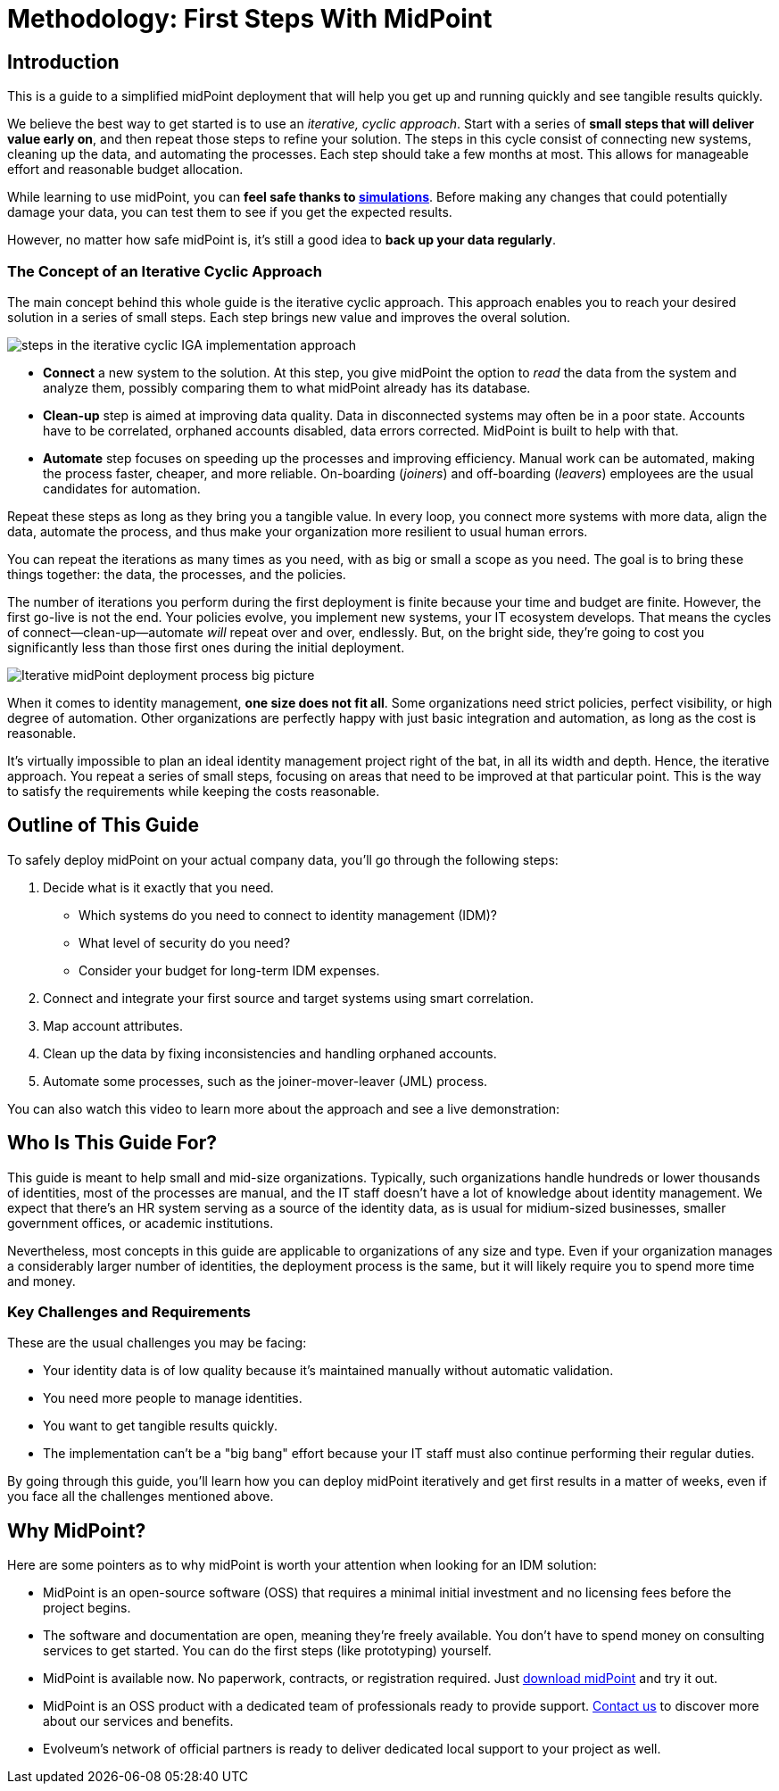 = Methodology: First Steps With MidPoint
:page-nav-title: First Steps With MidPoint
:page-toc: top
:experimental:

== Introduction

This is a guide to a simplified midPoint deployment that will help you get up and running quickly and see tangible results quickly.

We believe the best way to get started is to use an _iterative, cyclic approach_.
Start with a series of *small steps that will deliver value early on*, and then repeat those steps to refine your solution.
The steps in this cycle consist of connecting new systems, cleaning up the data, and automating the processes.
Each step should take a few months at most. This allows for manageable effort and reasonable budget allocation.

While learning to use midPoint, you can *feel safe thanks to xref:/midpoint/reference/simulation/[simulations]*.
Before making any changes that could potentially damage your data, you can test them to see if you get the expected results.

However, no matter how safe midPoint is, it's still a good idea to *back up your data regularly*.

=== The Concept of an Iterative Cyclic Approach

The main concept behind this whole guide is the iterative cyclic approach.
This approach enables you to reach your desired solution in a series of small steps.
Each step brings new value and improves the overal solution.

image::first-steps-idea.png[steps in the iterative cyclic IGA implementation approach]

* *Connect* a new system to the solution.
At this step, you give midPoint the option to _read_ the data from the system and analyze them, possibly comparing them to what midPoint already has its database.

* *Clean-up* step is aimed at improving data quality.
Data in disconnected systems may often be in a poor state.
Accounts have to be correlated, orphaned accounts disabled, data errors corrected.
MidPoint is built to help with that.

* *Automate* step focuses on speeding up the processes and improving efficiency.
Manual work can be automated, making the process faster, cheaper, and more reliable.
On-boarding (_joiners_) and off-boarding (_leavers_) employees are the usual candidates for automation.

Repeat these steps as long as they bring you a tangible value.
In every loop, you connect more systems with more data, align the data, automate the process, and thus make your organization more resilient to usual human errors.

You can repeat the iterations as many times as you need, with as big or small a scope as you need.
The goal is to bring these things together: the data, the processes, and the policies.

The number of iterations you perform during the first deployment is finite because your time and budget are finite.
However, the first go-live is not the end.
Your policies evolve, you implement new systems, your IT ecosystem develops.
That means the cycles of connect—clean-up—automate _will_ repeat over and over, endlessly.
But, on the bright side, they're going to cost you significantly less than those first ones during the initial deployment.

image::first-steps-big-picture.png[Iterative midPoint deployment process big picture]

When it comes to identity management, *one size does not fit all*.
Some organizations need strict policies, perfect visibility, or high degree of automation.
Other organizations are perfectly happy with just basic integration and automation, as long as the cost is reasonable.

It's virtually impossible to plan an ideal identity management project right of the bat, in all its width and depth.
Hence, the iterative approach.
You repeat a series of small steps, focusing on areas that need to be improved at that particular point.
This is the way to satisfy the requirements while keeping the costs reasonable.

== Outline of This Guide

To safely deploy midPoint on your actual company data, you'll go through the following steps:

. Decide what is it exactly that you need.
	** Which systems do you need to connect to identity management (IDM)?
	** What level of security do you need?
	** Consider your budget for long-term IDM expenses.
. Connect and integrate your first source and target systems using smart correlation.
. Map account attributes.
. Clean up the data by fixing inconsistencies and handling orphaned accounts.
. Automate some processes, such as the joiner-mover-leaver (JML) process.

You can also watch this video to learn more about the approach and see a live demonstration:

// video::suo775ym_PE[youtube,title="First steps methodology webinar video",width="100%",height="350"]

== Who Is This Guide For?

This guide is meant to help small and mid-size organizations.
Typically, such organizations handle hundreds or lower thousands of identities, most of the processes are manual, and the IT staff doesn't have a lot of knowledge about identity management.
We expect that there's an HR system serving as a source of the identity data, as is usual for midium-sized businesses, smaller government offices, or academic institutions.

Nevertheless, most concepts in this guide are applicable to organizations of any size and type.
Even if your organization manages a considerably larger number of identities, the deployment process is the same, but it will likely require you to spend more time and money.


=== Key Challenges and Requirements

These are the usual challenges you may be facing:

* Your identity data is of low quality because it's maintained manually without automatic validation.
* You need more people to manage identities.
* You want to get tangible results quickly.
* The implementation can't be a "big bang" effort because your IT staff must also continue performing their regular duties.

By going through this guide, you'll learn how you can deploy midPoint iteratively and get first results in a matter of weeks, even if you face all the challenges mentioned above.

== Why MidPoint?

Here are some pointers as to why midPoint is worth your attention when looking for an IDM solution:

- MidPoint is an open-source software (OSS) that requires a minimal initial investment and no licensing fees before the project begins.

- The software and documentation are open, meaning they're freely available.
You don't have to spend money on consulting services to get started.
You can do the first steps (like prototyping) yourself.

- MidPoint is available now.
No paperwork, contracts, or registration required.
Just https://evolveum.com/download/[download midPoint] and try it out.

- MidPoint is an OSS product with a dedicated team of professionals ready to provide support.
https://evolveum.com/services/[Contact us] to discover more about our services and benefits.

- Evolveum's network of official partners is ready to deliver dedicated local support to your project as well.